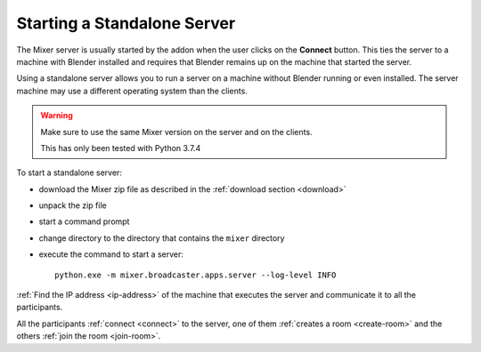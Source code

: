 Starting a Standalone Server
============================

The Mixer server is usually started by the addon when the user clicks on the **Connect** button.
This ties the server to a machine with Blender installed and requires that Blender remains up on the machine that
started the server.

Using a standalone server allows you to run a server on a machine without Blender running or even installed.
The server machine may use a different operating system than the clients.

.. warning::
    Make sure to use the same Mixer version on the server and on the clients.

    This has only been tested with Python 3.7.4


To start a standalone server:

* download the Mixer zip file as described in the :ref:`download section <download>`
* unpack the zip file
* start a command prompt
* change directory to the directory that contains the ``mixer`` directory
* execute the command to start a server::

    python.exe -m mixer.broadcaster.apps.server --log-level INFO

:ref:`Find the IP address <ip-address>` of the machine that executes the server and communicate it to all the participants.

All the participants :ref:`connect <connect>` to the server, one of them :ref:`creates a room <create-room>` and the others :ref:`join the room <join-room>`.


